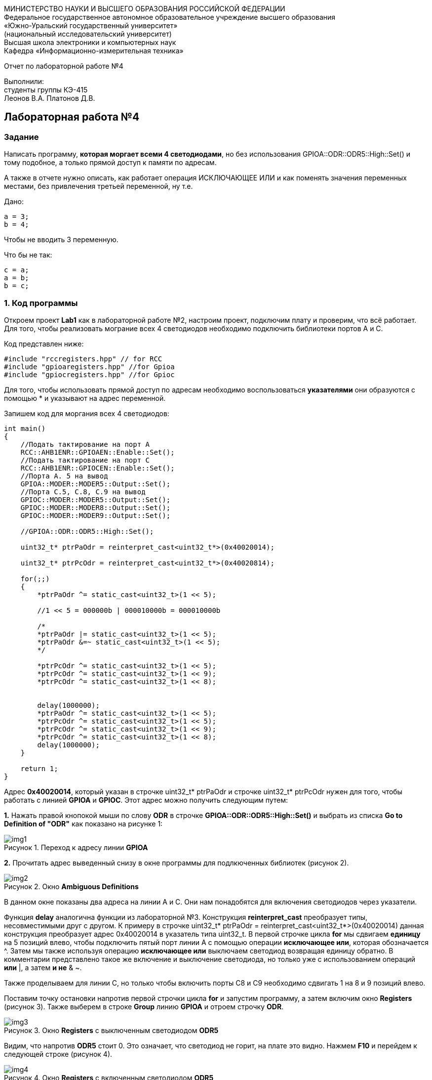 :imagesdir: Images
:figure-caption: Рисунок
[.text-center]
МИНИСТЕРСТВО НАУКИ И ВЫСШЕГО ОБРАЗОВАНИЯ РОССИЙСКОЙ ФЕДЕРАЦИИ +
Федеральное государственное автономное образовательное учреждение высшего образования +
«Южно-Уральский государственный университет» +
(национальный исследовательский университет) +
Высшая школа электроники и компьютерных наук +
Кафедра «Информационно-измерительная техника»

[.text-center]

Отчет по лабораторной работе №4

[.text-right]
Выполнили: +
студенты группы КЭ-415 +
Леонов В.А.
Платонов Д.В.


== Лабораторная работа №4
=== Задание
--
Написать программу, *которая моргает всеми 4 светодиодами*, но без использования GPIOA::ODR::ODR5::High::Set() и тому подобное, а только прямой доступ к памяти по адресам.

А также в отчете нужно описать, как работает операция ИСКЛЮЧАЮЩЕЕ ИЛИ и как поменять значения переменных местами, без привлечения третьей переменной, ну т.е.

Дано:

[source,c]
----
a = 3;
b = 4;
----

Чтобы не вводить 3 переменную.

Что бы не так:

[source,c]
----
c = a;
a = b;
b = c;
----
--
=== 1. Код программы
Откроем проект *Lab1* как в лабораторной работе №2, настроим проект, подключим плату и проверим, что всё работает. Для того, чтобы реализовать мограние всех 4 светодиодов необходимо подключить библиотеки портов A и C.

Код представлен ниже:

[source,c]
----
#include "rccregisters.hpp" // for RCC
#include "gpioaregisters.hpp" //for Gpioa
#include "gpiocregisters.hpp" //for Gpioc
----

Для того, чтобы использовать прямой доступ по адресам необходимо воспользоваться *указателями* они образуются с помощью * и указывают на адрес переменной.

Запишем код для моргания всех 4 светодиодов:

[source,c]
----
int main()
{
    //Подать тактирование на порт А
    RCC::AHB1ENR::GPIOAEN::Enable::Set();
    //Подать тактирование на порт C
    RCC::AHB1ENR::GPIOCEN::Enable::Set();
    //Порта A. 5 на вывод
    GPIOA::MODER::MODER5::Output::Set();
    //Порта C.5, C.8, C.9 на вывод
    GPIOC::MODER::MODER5::Output::Set();
    GPIOC::MODER::MODER8::Output::Set();
    GPIOC::MODER::MODER9::Output::Set();

    //GPIOA::ODR::ODR5::High::Set();

    uint32_t* ptrPaOdr = reinterpret_cast<uint32_t*>(0x40020014);

    uint32_t* ptrPcOdr = reinterpret_cast<uint32_t*>(0x40020814);

    for(;;)
    {
        *ptrPaOdr ^= static_cast<uint32_t>(1 << 5);

        //1 << 5 = 000000b | 000010000b = 000010000b

        /*
        *ptrPaOdr |= static_cast<uint32_t>(1 << 5);
        *ptrPaOdr &=~ static_cast<uint32_t>(1 << 5);
        */

        *ptrPcOdr ^= static_cast<uint32_t>(1 << 5);
        *ptrPcOdr ^= static_cast<uint32_t>(1 << 9);
        *ptrPcOdr ^= static_cast<uint32_t>(1 << 8);


        delay(1000000);
        *ptrPaOdr ^= static_cast<uint32_t>(1 << 5);
        *ptrPcOdr ^= static_cast<uint32_t>(1 << 5);
        *ptrPcOdr ^= static_cast<uint32_t>(1 << 9);
        *ptrPcOdr ^= static_cast<uint32_t>(1 << 8);
        delay(1000000);
    }

    return 1;
}
----

Адрес *0x40020014*, который указан в строчке uint32_t* ptrPaOdr и строчке uint32_t* ptrPcOdr нужен для того, чтобы работать с линией *GPIOA* и *GPIOC*. Этот адрес можно получить следующим путем:

*1.* Нажать правой кнопокой мыши по слову *ODR* в строчке *GPIOA::ODR::ODR5::High::Set()* и выбрать из списка *Go to Definition of "ODR"* как показано на рисунке 1:

.Переход к адресу линии *GPIOA*
image::img1.png[]

*2.* Прочитать адрес выведенный снизу в окне программы для подлкюченных библиотек (рисунок 2).

.Окно *Ambiguous Definitions*
image::img2.png[]

В данном окне показаны два адреса на линии A и C. Они нам понадобятся для включения светодиодов через указатели.

Функция *delay* аналогична функции из лабораторной №3. Конструкция *reinterpret_cast* преобразует типы, несовместимыми друг с другом. К примеру в строчке uint32_t* ptrPaOdr = reinterpret_cast<uint32_t*>(0x40020014) данная конструкция преобразует адрес 0x40020014 в указатель типа uint32_t. В первой строчке цикла *for* мы сдвигаем *единицу* на 5 позиций влево, чтобы подключить пятый порт линии А с помощью операции *исключающее или*, которая обозначается ^. Затем мы также используя операцию *исключающее или* выключаем светодиод возвращая единицу обратно. В комментарии представлено такое же включение и выключение светодиода, но только уже с использованием операций *или* |, а затем *и не* & ~.

Также проделываем для линии C, но только чтобы включить порты C8 и C9 необходимо сдвигать 1 на 8 и 9 позиций влево.

Поставим точку остановки напротив первой строчки цикла *for* и запустим программу, а затем включим окно *Registers* (рисунок 3). Также выберем в строке *Group* линию *GPIOA* и отроем строчку *ODR*.

.Окно *Registers* с выключенным светодиодом *ODR5*
image::img3.png[]

Видим, что напротив *ODR5* стоит 0. Это означает, что светодиод не горит, на плате это видно. Нажмем *F10* и перейдем к следующей строке (рисунок 4).

.Окно *Registers* с включенным светодиодом *ODR5*
image::img4.png[]

На рисунке 4 показано, что напротив *ODR5* стоит 1 это означает, что светодиод горит, на плате это видно. Чтобы также увидеть то, что загораются светодиоды и на линии *GPIOC* нужно в поле *Group* выбрать *GPIOC*.

Уберем точку остановки и запустим программу, покажем действие на плате (рисунок 5).

.Реализация кода на плате
image::gif1.gif[]



=== 2. Описание операции исключающее ИЛИ
Оператор побитового исключающего или ( ^ ) сравнивает каждый бит своего первого операнда с соответствующим битом второго операнда. Если бит одного из операндов равен 0, а бит второго операнда равен 1, соответствующий бит результата устанавливается в значение 1. в противном случае — нулю. Приведем таблицу истинности (рисунок 6).

.Таблица истинности исключающего или
image::img6.png[]

Реазиловать обмен переменных местами можно следующим образом:

[source,c]
----
a ^= b ^= a ^= b;
----

Или так:

[source,c]
----
a = a ^ b;
b = b ^ a;
a = a ^ b;
----
